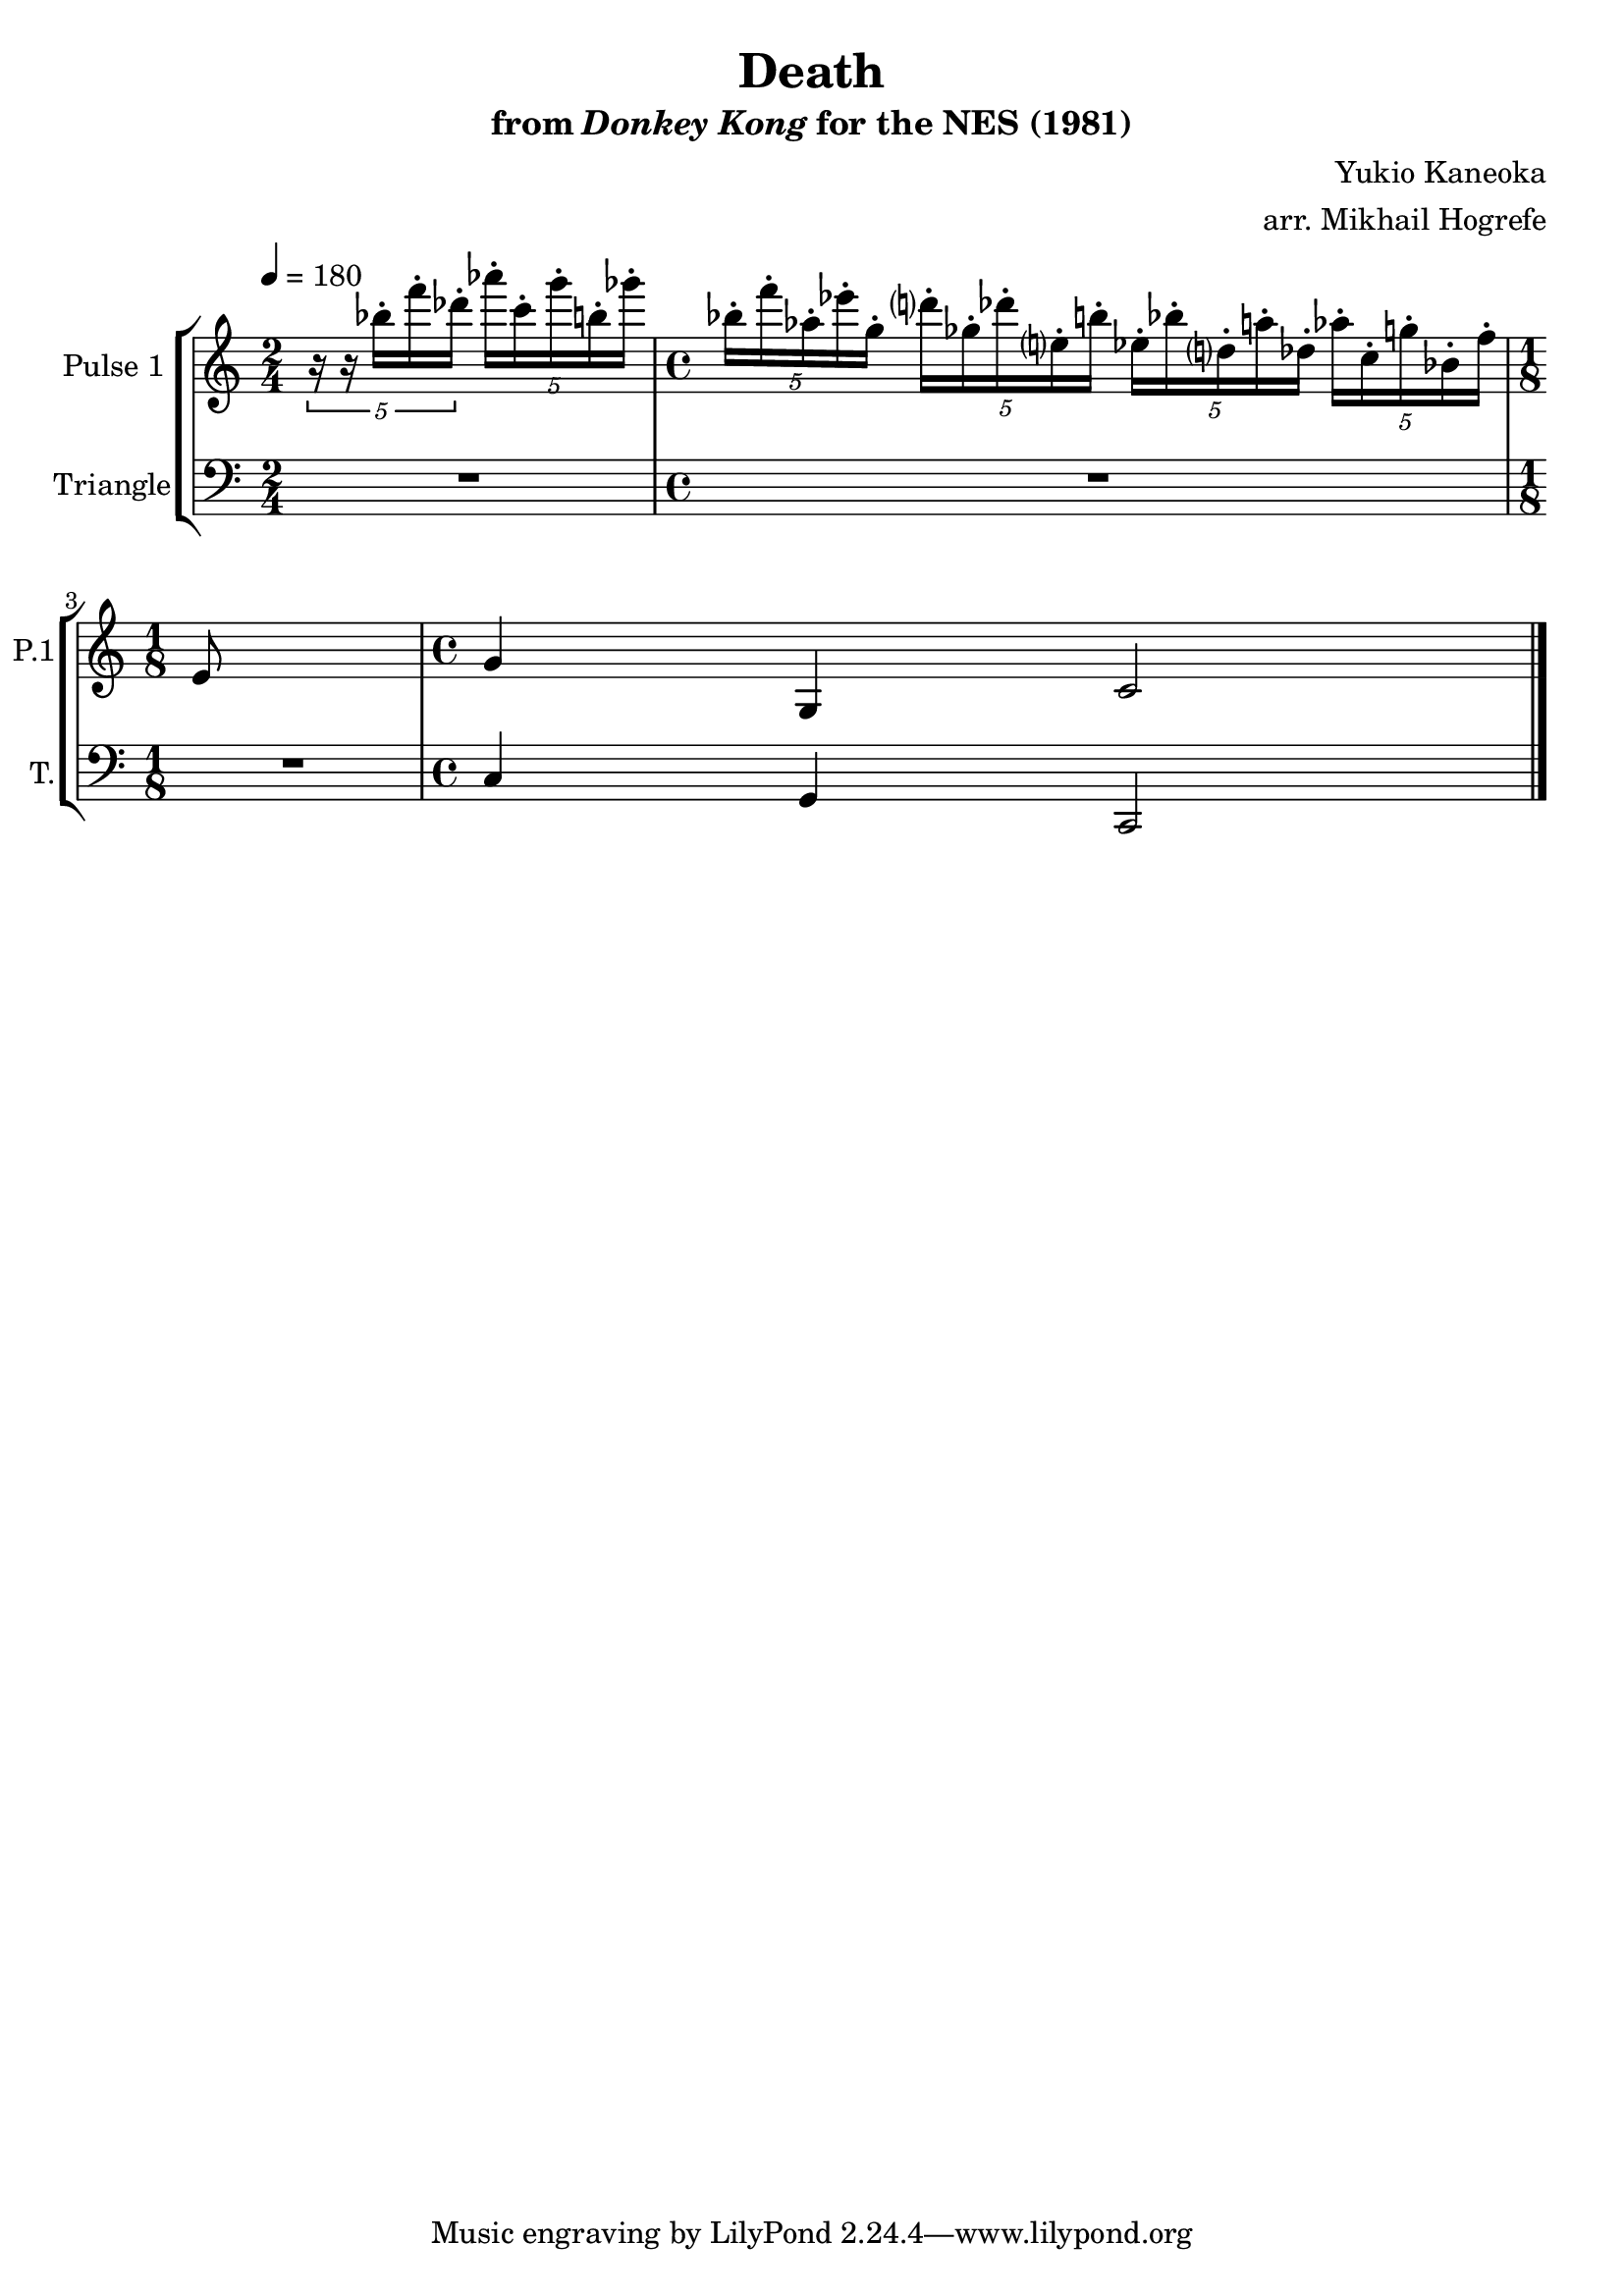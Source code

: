 \version "2.20.0"

\book {
    \header {
        title = "Death"
        subtitle = \markup { "from" {\italic "Donkey Kong"} "for the NES (1981)" }
        composer = "Yukio Kaneoka"
        arranger = "arr. Mikhail Hogrefe"
    }

    \score {
        {
            \new StaffGroup <<
                \new Staff \relative c''' {
                    \set Staff.instrumentName = "Pulse 1"
                    \set Staff.shortInstrumentName = "P.1"
\accidentalStyle modern-cautionary
\key c \major
\tempo 4 = 180

\time 2/4
\tuplet 5/4 { r16 r bes-. f'-. des-. } \tuplet 5/4 { aes'16-. c,-. g'-. b,-. ges'-. } |
\time 4/4
\tuplet 5/4 { bes,16-. f'-. aes,-. ees'-. g,-. } \tuplet 5/4 { d'16-. ges,-. des'-. e,-. b'-. } \tuplet 5/4 { ees,16-. bes'-. d,-. a'-. des,-. } \tuplet 5/4 { aes'16-. c,-. g'-. bes,-. f'-. } |
\time 1/8
e,8 |
\time 4/4
g4 g, c2
\bar "|."
                }

                \new Staff \relative c {
                    \set Staff.instrumentName = "Triangle"
                    \set Staff.shortInstrumentName = "T."
\accidentalStyle modern-cautionary
\clef bass
\key c \major

R2 |
R1 |
R8 |
c4 g c,2 |

                }
            >>
        }
        \layout {
            \context {
                \Staff
                \RemoveEmptyStaves
            }
            \context {
                \DrumStaff
                \RemoveEmptyStaves
            }
        }
        \midi {}
    }
}
